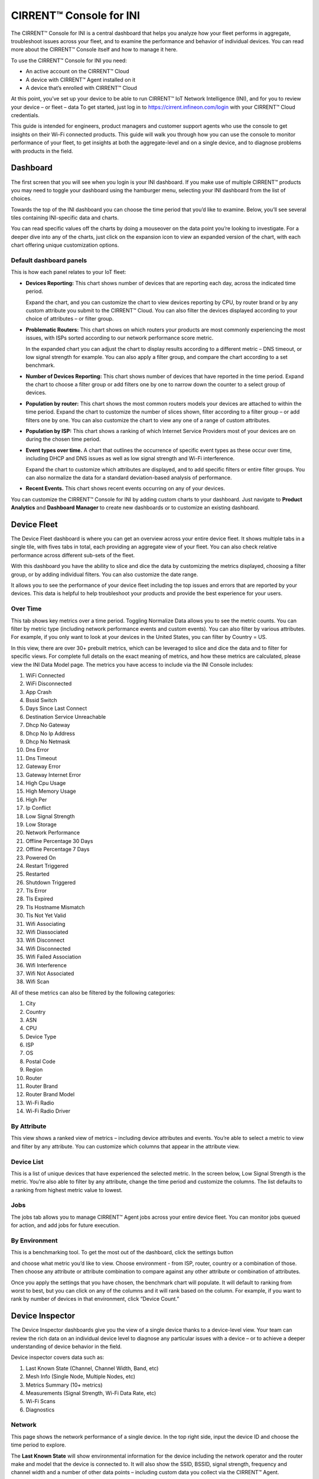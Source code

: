 ﻿CIRRENT™ Console for INI
=========================

The CIRRENT™ Console for INI is a central dashboard that helps you analyze how your fleet performs in aggregate, troubleshoot issues across your fleet, and to examine the performance and behavior of individual devices. You can read more about the CIRRENT™ Console itself and how to manage it here. 

To use the CIRRENT™ Console for INI you need:

* An active account on the CIRRENT™ Cloud
* A device with CIRRENT™ Agent installed on it
* A device that’s enrolled with CIRRENT™ Cloud

At this point, you’ve set up your device to be able to run CIRRENT™ IoT Network Intelligence (INI), and for you to review your device – or fleet – data 
To get started, just log in to https://cirrent.infineon.com/login with your CIRRENT™ Cloud credentials.

This guide is intended for engineers, product managers and customer support agents who use the console to get insights on their Wi-Fi connected products. This guide will walk you through how you can use the console to monitor performance of your fleet, to get insights at both the aggregate-level and on a single device, and to diagnose problems with products in the field.

**********
Dashboard
**********

The first screen that you will see when you login is your INI dashboard. If you make use of multiple CIRRENT™ products you may need to toggle your dashboard using the hamburger menu, selecting your INI dashboard from the list of choices.

.. image:: ../img/img-1.png
    :align: center
    :alt: Dashboard 2

Towards the top of the INI dashboard you can choose the time period that you’d like to examine. Below, you’ll see several tiles containing INI-specific data and charts.

.. image:: ../img/img-2.png
    :align: center
    :alt: Dashboard 2

You can read specific values off the charts by doing a mouseover on the data point you’re looking to investigate. 
For a deeper dive into any of the charts, just click on the expansion icon   to view an expanded version of the chart, with each chart offering unique customization options.

Default dashboard panels
^^^^^^^^^^^^^^^^^^^^^^^^^

This is how each panel relates to your IoT fleet:

* **Devices Reporting:** This chart shows number of devices that are reporting each day, across the indicated time period. 

  Expand the chart, and you can customize the chart to view devices reporting by CPU, by router brand or by any custom attribute you submit to the CIRRENT™ Cloud. You can also filter the devices displayed according to your choice of attributes – or filter group.

* **Problematic Routers:** This chart shows on which routers your products are most commonly experiencing the most issues, with ISPs sorted according to our network performance score metric.

  In the expanded chart you can adjust the chart to display results according to a different metric – DNS timeout, or low signal strength for example. You can also apply a filter group, and compare the chart according to a set benchmark.

* **Number of Devices Reporting:** This chart shows number of devices that have reported in the time period. Expand the chart to choose a filter group or add filters one by one to narrow down the counter to a select group of devices.

* **Population by router:** This chart shows the most common routers models your devices are attached to within the time period. Expand the chart to customize the number of slices shown, filter according to a filter group – or add filters one by one. You can also customize the chart to view any one of a range of custom attributes.

* **Population by ISP:** This chart shows a ranking of which Internet Service Providers most of your devices are on during the chosen time period.

* **Event types over time.** A chart that outlines the occurrence of specific event types as these occur over time, including DHCP and DNS issues as well as low signal strength and Wi-Fi interference.

  Expand the chart to customize which attributes are displayed, and to add specific filters or entire filter groups. You can also normalize the data for a standard deviation-based analysis of performance.

* **Recent Events.** This chart shows recent events occurring on any of your devices.

You can customize the CIRRENT™ Console for INI by adding custom charts to your dashboard. Just navigate to **Product Analytics** and **Dashboard Manager** to create new dashboards or to customize an existing dashboard.


.. image:: ../img/img-3.png
    :align: center
    :alt: Dashboard 2

************* 
Device Fleet
*************


The Device Fleet dashboard is where you can get an overview across your entire device fleet. It shows multiple tabs in a single tile, with fives tabs in total, each providing an aggregate view of your fleet. You can also check relative performance across different sub-sets of the fleet.

With this dashboard you have the ability to slice and dice the data by customizing the metrics displayed, choosing a filter group, or by adding individual filters. You can also customize the date range.

It allows you to see the performance of your device fleet including the top issues and errors that are reported by your devices. This data is helpful to help troubleshoot your products and provide the best experience for your users.

Over Time
^^^^^^^^^^^

This tab shows key metrics over a time period. Toggling Normalize Data allows you to see the metric counts. You can filter by metric type (including network performance events and custom events). You can also filter by various attributes. For example, if you only want to look at your devices in the United States, you can filter by Country = US.


.. image:: ../img/img-4.png
    :align: center
    :alt: Dashboard 2
 
In this view, there are over 30+ prebuilt metrics, which can be leveraged to slice and dice the data and to filter for specific views. 
For complete full details on the exact meaning of metrics, and how these metrics are calculated, please view the INI Data Model page. The metrics you have access to include via the INI Console includes:

1.	WiFi Connected
2.	WiFi Disconnected
3.	App Crash
4.	Bssid Switch
5.	Days Since Last Connect
6.	Destination Service Unreachable
7.	Dhcp No Gateway
8.	Dhcp No Ip Address
9.	Dhcp No Netmask
10.	Dns Error
11.	Dns Timeout
12.	Gateway Error
13.	Gateway Internet Error
14.	High Cpu Usage
15.	High Memory Usage
16.	High Per
17.	Ip Conflict
18.	Low Signal Strength
19.	Low Storage
20.	Network Performance
21.	Offline Percentage 30 Days
22.	Offline Percentage 7 Days
23.	Powered On
24.	Restart Triggered
25.	Restarted
26.	Shutdown Triggered
27.	Tls Error
28.	Tls Expired
29.	Tls Hostname Mismatch
30.	Tls Not Yet Valid
31.	Wifi Associating
32.	Wifi Diassociated
33.	Wifi Disconnect
34.	Wifi Disconnected
35.	Wifi Failed Association
36.	Wifi Interference
37.	Wifi Not Associated
38.	Wifi Scan

All of these metrics can also be filtered by the following categories:

1.	City
2.	Country
3.	ASN
4.	CPU
5.	Device Type
6.	ISP
7.	OS
8.	Postal Code
9.	Region
10.	Router
11.	Router Brand
12.	Router Brand Model
13.	Wi-Fi Radio
14.	Wi-Fi Radio Driver



By Attribute
^^^^^^^^^^^^^

This view shows a ranked view of metrics – including device attributes and events. You’re able to select a metric to view and filter by any attribute. You can customize which columns that appear in the attribute view.

.. image:: ../img/img-5.png
    :align: center
    :alt: Dashboard 2
 
Device List
^^^^^^^^^^^^^

This is a list of unique devices that have experienced the selected metric. In the screen below, Low Signal Strength is the metric. You’re also able to filter by any attribute, change the time period and customize the columns. The list defaults to a ranking from highest metric value to lowest.
 
.. image:: ../img/img-6.png
    :align: center
    :alt: Dashboard 2

Jobs
^^^^^

The jobs tab allows you to manage CIRRENT™ Agent jobs across your entire device fleet. You can monitor jobs queued for action, and add jobs for future execution.
 
.. image:: ../img/img-7.png
    :align: center
    :alt: Dashboard 2

By Environment
^^^^^^^^^^^^^^^^

This is a benchmarking tool. To get the most out of the dashboard, click the settings button 

.. image:: ../img/icon.png
    :width: 50

and choose what metric you’d like to view. Choose environment - from ISP, router, country or a combination of those. Then choose any attribute or attribute combination to compare against any other attribute or combination of attributes.

.. image:: ../img/img-8.png
    :align: center
    :alt: Dashboard 2
  
Once you apply the settings that you have chosen, the benchmark chart will populate. It will default to ranking from worst to best, but you can click on any of the columns and it will rank based on the column. For example, if you want to rank by number of devices in that environment, click “Device Count.”

*****************
Device Inspector
*****************

The Device Inspector dashboards give you the view of a single device thanks to a device-level view. Your team can review the rich data on an individual device level to diagnose any particular issues with a device – or to achieve a deeper understanding of device behavior in the field. 

Device inspector covers data such as:

1.	Last Known State (Channel, Channel Width, Band, etc)
2.	Mesh Info (Single Node, Multiple Nodes, etc)
3.	Metrics Summary (10+ metrics)
4.	Measurements (Signal Strength, Wi-Fi Data Rate, etc)
5.	Wi-Fi Scans
6.	Diagnostics

Network
^^^^^^^^^

This page shows the network performance of a single device. In the top right side, input the device ID and choose the time period to explore.

The **Last Known State** will show environmental information for the device including the network operator and the router make and model that the device is connected to. It will also show the SSID, BSSID, signal strength, frequency and channel width and a number of other data points – including custom data you collect via the CIRRENT™ Agent.

**Metrics Summary** table allows you to compare metrics for this single device against other devices in your fleet or a subset of the other devices in your fleet. Under the Last 30 days average, there is a dropdown menu where you can choose either from a list of attributes including device type, router, region, ISP, and more.

This is useful to understand if this device is performing better, worse or average compared to other like devices or devices in similar environments. For example, perhaps you’d like to compare this device against other devices with the same device type, or connected to the same router brand. This will help you nail down root cause of issues.

**Metrics Over Time** shows metrics for that particular device over the selected time period.
  
.. image:: ../img/img-9.png
    :align: center
    :alt: Dashboard 2

**Metrics** is a detailed breakdown of events for the device across the date range provided. You can customize the breakdown by selecting the events shown, and the date range.
 
**Measurements** shows the measurements collected by the CIRRENT™ Agent for the device.

.. image:: ../img/img-10.png
    :align: center
    :alt: Dashboard 2

**Wi-Fi Scans** shows the list of Wi-Fi networks around the device. This is useful to check if there is an issue related to mesh extenders, or if there are too many networks on a particular Wi-Fi channel.

.. image:: ../img/img-11.png
    :align: center
    :alt: Dashboard 2

**Legacy diagnostics** will allow you to run legacy diagnostics on this particular device and view diagnostics that you have run as well as their status and results. Note that the legacy diagnostic feature has been deprecated, diagnostics should now be executed using the Jobs panel.

.. image:: ../img/img-12.png
    :align: center
    :alt: Dashboard 2

Jobs
^^^^^^^

From this tab, you are able to run jobs such as diagnostics on a single device. You will see the status of the job on the chart table. Once the job has run, you will be able to click on the results to see more information.

.. image:: ../img/img-13.png
    :align: center
    :alt: Dashboard 2

Administration
^^^^^^^^^^^^^^^^^

This tab gives you further detailed information about the device. You can see which batch the device has been registered with, its registration date and the last active date.

You can also view a complete list of all attributes recorded for the device, including the last moment in time the attribute changed.

.. image:: ../img/img-14.png
    :align: center
    :alt: Dashboard 2


***********
Quantiler
***********


You can get a sense of the overall performance of a group of devices by using the CIRRENT™ Console’s Quantiler to analyze the statistical performance of a specific measurement or event metric according to your attribute of choice, including dividing the values into quantiles to see how the values in a group are distributed. 
 
.. image:: ../img/q-ini-1.png
    :align: center
    :alt: Dashboard 2

(The Quantiler view)
Quantiler splits the device data into a number of  separate data sets, with a distinct data set for each reported attribute value. It then separately analyzes the values for the measurement or event metric you selected within each of these data sets. In turn, you view a line by line analysis: each row represents an attribute value, and analyzes the measurements or event metrics collected for devices that report that attribute value.

For example, you can configure the Quantiler to analyze device upload speeds by the **country** in which the device is located. In this instance, the **country** is the attribute by which Quantiler creates data sets for analysis. You will see a data set for each country attribute value reported by your group of decies. The line by line view reports the following figures for each dataset:

* **Device Count:** The total number of devices counted in that data set, in other words the total number of devices that reported that attribute value.

* **Average:** The statistical mean for the measurement or event metric, calculated by adding all the values for all devices in the data set to generate the total, and dividing that total by the device count in the data set.

* **TP50:** The statistical median, the number of devices in the data set measuring below this value would be equal to the number of devices measuring above this value. Where the number of devices measured is odd, the median would be the middle value. Where the number of devices in the data set is even, the median number is the average of the two middle numbers.

* **TP5:** Represents the 5th percentile, in other words, the value indicated there is lower than 95% of other values within the data set.

* **TP95:** Represents the 95th percentile, the value which is greater than 95% of numbers within the data set.

..note:: For TP5 and TP95, measurements with negative values should be viewed in the right context as the meaning of TP5 and TP95 switches around where negative values such as signal strength are evaluated.
 

Configuring the Quantiler view
^^^^^^^^^^^^^^^^^^^^^^^^^^^^^^^^
 
You can customize how you evaluate data in the Quantiler in a few ways. To start, set up the Quantiler by selecting two key aspects:

* **Select between viewing a measurement or viewing an event metric.** CIRRENT™ Console divides data variables into two groups: measurements, and event metrics. In the Quantiler, you can choose to analyze a variable from either group. Simply navigate to the **Measurement** or **Event** tab as shown below:
  
  .. image:: ../img/q-ini-2.png
    :align: center
    :alt: Dashboard 2

* Choose a variable to analyze. When you switch tabs, you’ll notice that the list of variables available to you changes. Measurement data is available on the **Measurement** tab, and event metrics are available on the **Event** tab. Use the variable box to choose the variable you’d like to analyze in the Quantiler, as shown below:

  .. image:: ../img/q-ini-3.png
    :align: center
    :alt: Dashboard 2

  All the standard CIRRENT™ variables are available to analyze, alongside any custom variables you configured.

..note:: any filters applied persists across the **Measurement** and the **Events** tab. When you switch tabs, your filter configuration will remain in place. 

Customizing the Quantiler view
^^^^^^^^^^^^^^^^^^^^^^^^^^^^^^^^
 
The Quantiler helps you to drill down into your device data set by separating the data for your selected variable into a line-by-line analysis of the values for a specific attribute value. Each line in the table represents a unique data set, analyzing the data recorded for devices that match a specific attribute value. 

It’s therefore easy to analyze data by a factor such as the **Router** the device is connected to. This will render a line-by-line analysis with a line each for Cisco, Netgear, TP-Link, etc. In turn, the Cisco line will analyze the data set of measurements or event metrics generated by all devices connected to a Cisco router.

You can significantly customize the default view, a line-by-line analysis according to the country in which the device is located. To change this view, simply choose from the list of attributes as shown below and click **Apply**.
 
.. image:: ../img/q-ini-4.png
    :align: center
    :alt: Dashboard 2

In the example below, we selected the line titled TP-Link represents a dataset of devices that are linked to a TP-Link router:
 
.. image:: ../img/q-ini-5.png
    :align: center
    :alt: Dashboard 2

In the above example, network performance data sets for each router brand are analyzed individually – with individual counts, averages, and quintiles for every data set, listed line by line.

You can also choose to filter the values in the Quantiler by a specific attribute value. You can filter according to one attribute value or choose to filter across multiple attribute values. To add the first attribute value you want to filter against, first select the attribute from the list of available attributes:

.. image:: ../img/q-ini-6.png
    :align: center
    :alt: Dashboard 2 

Next, select the filter you wish to apply to that attribute. For example, if you are searching by **Router Brand**, you will see a list of router manufacturers to choose from:
 
.. image:: ../img/q-ini-7.png
    :align: center
    :alt: Dashboard 2

Simply click on a **Router Brand** attribute value to add a filter for that brand. You can expand the included router brands included in your filter by clicking on other router brands, adding additional brands until you’ve included all the devices you’d like to include in your filtered view.

You can further customize and expand the filter by choosing a different attribute to filter by and adding the selected value to the filter. For example, you could choose to look at devices connected to specific router brands which are in turn connected to specific ISPs.

..note:: to clear the attribute filters one by one, simply click the [X] next to the field, as shown below. You can clear all attribute filters by clicking on the **Reset** button.

Finally, you can sort the values by any column, simply click on the heading title of that column. The first click sorts the values from lowest to highest. Click again to reverse the order from highest to lower. A third click removes the sorting selection.

.. image:: ../img/q-ini-8.png
    :align: center
    :alt: Dashboard 2

In the above example we are sorting the view from highest to lowest according to **Device Count**.
 
Exporting data from the Quantiler
^^^^^^^^^^^^^^^^^^^^^^^^^^^^^^^^^^
 
Once you’ve configured your Quantiler view you can export the data in your view into a .csv file for further analyses in Excel or your tool of choice. Simply click on the Export button to the right of the Quantiler screen:

.. image:: ../img/q-ini-9.png
    :align: center
    :alt: Dashboard 2

To view the exported data, navigate to **Product Analytics** and click on **Data Exports**. The latest exports will be visible, sorted by the time point at which the export was triggered.
 
.. image:: ../img/q-ini-9.png
    :align: center
    :alt: Dashboard 2

..note:: when you export a view, CIRRENT™ Console exports the entire data set in that view – it does not break down data into data sets derived from attribute values. Instead, you receive all of the data in the view with each data item on a separate line.


***************************************
Exporting data from the CIRRENT™ Cloud
***************************************

The CIRRENT™ Console allows you to export data from the CIRRENT™ Cloud. 
You start the export process using the

.. image:: ../img/icon-2.png
    :width: 50
   
button located next to the chart or table you are viewing. 

Exporting chart data
^^^^^^^^^^^^^^^^^^^^^^^

All charts can be exported as images – either as an Adobe Acrobat PDF or a .PNG file. Alternatively, you can export the chart values displayed in a .CSV file. When you are exporting a chart your export action will trigger an immediate download in your browser.

Exporting tables
^^^^^^^^^^^^^^^^^^^

You export table contents the same way you export chart data, but when you export a table your export will be generated by CIRRENT™ Cloud and made available under the **Data Exports** tab under **Product Analytics**.

.. image:: ../img/img-15.png
    :align: center
    :alt: Dashboard 2
